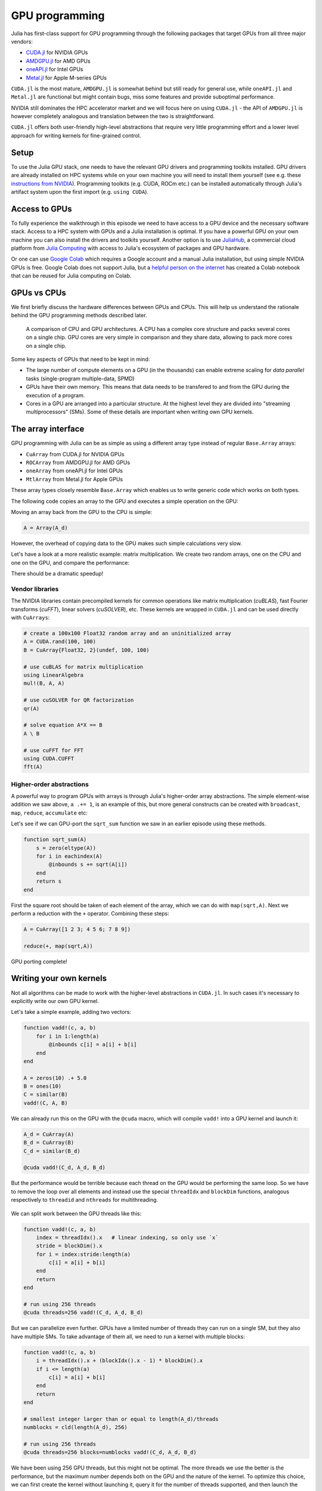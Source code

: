 GPU programming
===============

.. questions::

   - What are the high-level and low-level methods for GPU programming in Julia?
   - How do GPU Arrays work?
   - How are GPU kernels written?

.. instructor-note::

   - 30 min teaching
   - 40 min exercises


Julia has first-class support for GPU programming through the following 
packages that target GPUs from all three major vendors:

- `CUDA.jl <https://cuda.juliagpu.org/stable/>`_ for NVIDIA GPUs
- `AMDGPU.jl <https://amdgpu.juliagpu.org/stable/>`_ for AMD GPUs
- `oneAPI.jl <https://github.com/JuliaGPU/oneAPI.jl>`_ for Intel GPUs
- `Metal.jl <https://github.com/JuliaGPU/Metal.jl>`_ for Apple M-series GPUs

``CUDA.jl`` is the most mature, ``AMDGPU.jl`` is somewhat behind but still 
ready for general use, while ``oneAPI.jl`` and ``Metal.jl`` are functional but might 
contain bugs, miss some features and provide suboptimal performance.

NVIDIA still dominates the HPC accelerator market and we will focus here 
on using ``CUDA.jl`` - the API of ``AMDGPU.jl`` is however completely analogous
and translation between the two is straightforward.

``CUDA.jl`` offers both user-friendly high-level abstractions that require 
very little programming effort and a lower level approach for writing kernels 
for fine-grained control.

Setup
-----

.. tabs::

   .. group-tab:: NVIDIA

      Installing ``CUDA.jl``:

      .. code-block:: julia
      
         using Pkg
         Pkg.add("CUDA")

   .. group-tab:: AMD

      Installing ``AMDGPU.jl``:

      .. code-block:: julia
      
         using Pkg
         Pkg.add("AMDGPU")

   .. group-tab:: Intel

      Installing ``oneAPI.jl``:

      .. code-block:: julia
      
         using Pkg
         Pkg.add("oneAPI")

   .. group-tab:: Apple

      Installing ``Metal.jl``:

      .. code-block:: julia
      
         using Pkg
         Pkg.add("Metal")


To use the Julia GPU stack, one needs to have the relevant GPU drivers and 
programming toolkits installed. GPU drivers are already installed on HPC systems 
while on your own machine you will need to install them yourself (see e.g.  these 
`instructions from NVIDIA <https://www.nvidia.com/Download/index.aspx>`_). 
Programming toolkits (e.g. CUDA, ROCm etc.) can be installed automatically through 
Julia's artifact system upon the first import (e.g. ``using CUDA``).

Access to GPUs
--------------

To fully experience the walkthrough in this episode we need to have access 
to a GPU device and the necessary software stack. Access to a HPC system with 
GPUs and a Julia installation is optimal. If you have a powerful GPU on your own 
machine you can also install the drivers and toolkits yourself. Another option is to use 
`JuliaHub <https://juliahub.com/lp/>`_, a commercial cloud platform from 
`Julia Computing <https://juliacomputing.com/>`_ with 
access to Julia's ecosystem of packages and GPU hardware. 

Or one can use 
`Google Colab <https://colab.research.google.com/>`_ which requires a Google 
account and a manual Julia installation, but using simple NVIDIA GPUs is free.
Google Colab does not support Julia, but a
`helpful person on the internet <https://github.com/Dsantra92/Julia-on-Colab>`__ 
has created a Colab notebook that can be reused for Julia computing on Colab.


GPUs vs CPUs
------------

We first briefly discuss the hardware differences between GPUs and CPUs. 
This will help us understand the rationale behind the GPU programming methods 
described later.

.. figure:: img/CPUAndGPU.png

   A comparison of CPU and GPU architectures. A CPU has a complex core 
   structure and packs several cores on a single chip. GPU cores are very simple 
   in comparison and they share data, allowing to pack more cores on a single chip. 
   
Some key aspects of GPUs that need to be kept in mind:

- The large number of compute elements on a GPU (in the thousands) can enable 
  extreme scaling for `data parallel` tasks (single-program multiple-data, SPMD)
- GPUs have their own memory. This means that data needs to be transfered to 
  and from the GPU during the execution of a program.
- Cores in a GPU are arranged into a particular structure. At the highest level 
  they are divided into "streaming multiprocessors" (SMs). Some of these details are 
  important when writing own GPU kernels.


The array interface
-------------------

GPU programming with Julia can be as simple as using a different array type 
instead of regular ``Base.Array`` arrays:

- ``CuArray`` from CUDA.jl for NVIDIA GPUs
- ``ROCArray`` from AMDGPU.jl for AMD GPUs
- ``oneArray`` from oneAPI.jl for Intel GPUs
- ``MtlArray`` from Metal.jl for Apple GPUs

These array types closely resemble ``Base.Array`` which enables 
us to write generic code which works on both types.

The following code copies an array to the GPU and executes a simple operation on 
the GPU:

.. tabs::

   .. group-tab:: NVIDIA

      .. code-block:: julia
      
         using CUDA

         A_d = CuArray([1,2,3,4])
         A_d .+= 1

   .. group-tab:: AMD

      .. code-block:: julia
      
         using AMDGPU
      
         A_d = ROCArray([1,2,3,4])
         A_d .+= 1

   .. group-tab:: Intel

      .. code-block:: julia
      
         using oneAPI
      
         A_d = oneArray([1,2,3,4])
         A_d .+= 1

   .. group-tab:: Apple

      .. code-block:: julia
      
         using Metal
      
         A_d = MtlArray([1,2,3,4])
         A_d .+= 1

Moving an array back from the GPU to the CPU is simple:

.. code-block:: julia
   
   A = Array(A_d)


However, the overhead of copying data to the GPU makes such simple calculations 
very slow.

Let's have a look at a more realistic example: matrix multiplication. We 
create two random arrays, one on the CPU and one on the GPU, and compare the 
performance:

.. tabs::

   .. group-tab:: NVIDIA

      .. code-block:: julia
      
         using BenchmarkTools
         using CUDA

         A = rand(2^9, 2^9)
         A_d = CuArray(A)

         @btime A * A
         @btime A_d * A_d

   .. group-tab:: AMD

      .. code-block:: julia
      
         using BenchmarkTools
         using AMDGPU
      
         A = rand(2^9, 2^9)
         A_d = ROCArray(A)
      
         @btime A * A
         @btime A_d * A_d

   .. group-tab:: Intel

      .. code-block:: julia
      
         using BenchmarkTools
         using oneAPI
      
         A = rand(2^9, 2^9)
         A_d = oneArray(A)
      
         @btime A * A
         @btime A_d * A_d

   .. group-tab:: Apple

      .. code-block:: julia
      
         using BenchmarkTools
         using Metal         
      
         A = rand(2^9, 2^9)
         A_d = MtlArray(A)
      
         @btime A * A
         @btime A_d * A_d


There should be a dramatic speedup!

.. challenge:: Effect of array size
   
   Does the size of the array affect how much the performance improves?

   .. solution::

      For example, on an A100 NVIDIA GPU:

      .. code-block:: julia

         using CUDA
         using BenchmarkTools

         A = rand(2^9, 2^9)
         A_d = CuArray(A)
         @btime A * A
         #  1.702 ms (2 allocations: 2.00 MiB)  
         @btime A_d * A_d
         #  13.000 μs (29 allocations: 592 bytes)  
         #  130 times faster
      
         A = rand(2^10, 2^10)
         A_d = CuArray(A)
         @btime A * A
         #  10.179 ms (2 allocations: 8.00 MiB)
         @btime A_d * A_d
         #  9.620 μs (29 allocations: 592 bytes)  
         #  1,114 times faster

         A = rand(2^11, 2^11)
         A_d = CuArray(A)
         @btime A * A
         #    72.950 ms (2 allocations: 32.00 MiB)
         @btime A_d * A_d
         #    10.861 μs (29 allocations: 592 bytes)
         # 6,717 times faster

         A = rand(2^12, 2^12)
         A_d = CuArray(A)
         @btime A * A
         #  454.483 ms (2 allocations: 128.00 MiB)
         @btime A * A
         #  12.480 μs (29 allocations: 592 bytes)
         # 36,416 times faster

         A = rand(2^13, 2^13)
         A_d = CuArray(A)
         @btime A * A
         #  3.237 s (2 allocations: 512.00 MiB)
         @btime A * A
         #  15.000 μs (32 allocations: 640 bytes)
         # 216,000 times faster!


Vendor libraries
^^^^^^^^^^^^^^^^

The NVIDIA libraries contain precompiled kernels for common 
operations like matrix multiplication (`cuBLAS`), fast Fourier transforms 
(`cuFFT`), linear solvers (`cuSOLVER`), etc. These kernels are wrapped
in ``CUDA.jl`` and can be used directly with ``CuArrays``:

.. code-block:: julia

   # create a 100x100 Float32 random array and an uninitialized array
   A = CUDA.rand(100, 100)
   B = CuArray{Float32, 2}(undef, 100, 100)

   # use cuBLAS for matrix multiplication
   using LinearAlgebra
   mul!(B, A, A)

   # use cuSOLVER for QR factorization
   qr(A)

   # solve equation A*X == B
   A \ B

   # use cuFFT for FFT
   using CUDA.CUFFT
   fft(A)


Higher-order abstractions
^^^^^^^^^^^^^^^^^^^^^^^^^

A powerful way to program GPUs with arrays is through Julia's higher-order array 
abstractions. The simple element-wise addition we saw above, ``a .+= 1``, is 
an example of this, but more general constructs can be created with 
``broadcast``, ``map``, ``reduce``, ``accumulate`` etc:

.. tabs:: 

   .. tab:: broadcast

      .. code-block:: julia

         broadcast(A) do x
             x += 1
         end

   .. tab:: map

      .. code-block:: julia

         map(A) do x
             x + 1
         end

   .. tab:: reduce

      .. code-block:: julia

         reduce(+, A)

   .. tab:: accumulate

      .. code-block:: julia

         accumulate(+, A)

Let's see if we can GPU-port the ``sqrt_sum`` function we saw in an earlier 
episode using these methods.

.. code-block:: julia

   function sqrt_sum(A)
       s = zero(eltype(A))
       for i in eachindex(A)
           @inbounds s += sqrt(A[i])
       end
       return s
   end

First the square root should be taken of each element of the array, 
which we can do with ``map(sqrt,A)``. Next we perform a reduction with the ``+``
operator. Combining these steps:

.. code-block:: julia

   A = CuArray([1 2 3; 4 5 6; 7 8 9])

   reduce(+, map(sqrt,A))

GPU porting complete!


Writing your own kernels
------------------------

Not all algorithms can be made to work with the higher-level abstractions 
in ``CUDA.jl``. In such cases it's necessary to explicitly write our own GPU kernel.

Let's take a simple example, adding two vectors:

.. code-block:: julia

   function vadd!(c, a, b)
       for i in 1:length(a)
           @inbounds c[i] = a[i] + b[i]
       end
   end

   A = zeros(10) .+ 5.0
   B = ones(10)
   C = similar(B)
   vadd!(C, A, B)

We can already run this on the GPU with the ``@cuda`` macro, which 
will compile ``vadd!`` into a GPU kernel and launch it:

.. code-block:: julia

   A_d = CuArray(A)
   B_d = CuArray(B)
   C_d = similar(B_d)

   @cuda vadd!(C_d, A_d, B_d)

But the performance would be terrible because each thread on the GPU 
would be performing the same loop. So we have to remove the loop over all 
elements and instead use the special ``threadIdx`` and ``blockDim`` functions,  
analogous respectively to ``threadid`` and ``nthreads`` for multithreading.

.. figure:: img/MappingBlocksToSMs.png
   :align: center

We can split work between the GPU threads like this:   

.. code-block:: julia

   function vadd!(c, a, b)
       index = threadIdx().x   # linear indexing, so only use `x`
       stride = blockDim().x   
       for i = index:stride:length(a)
           c[i] = a[i] + b[i]
       end
       return
   end

   # run using 256 threads
   @cuda threads=256 vadd!(C_d, A_d, B_d)

But we can parallelize even further. GPUs have a limited number of threads they 
can run on a single SM, but they also have multiple SMs. 
To take advantage of them all, we need to run a kernel with multiple blocks: 

.. code-block:: julia

   function vadd!(c, a, b)
       i = threadIdx().x + (blockIdx().x - 1) * blockDim().x        
       if i <= length(a)
           c[i] = a[i] + b[i]
       end
       return
   end

   # smallest integer larger than or equal to length(A_d)/threads
   numblocks = cld(length(A_d), 256)

   # run using 256 threads
   @cuda threads=256 blocks=numblocks vadd!(C_d, A_d, B_d)


We have been using 256 GPU threads, but this might not be optimal. The more 
threads we use the better is the performance, but the maximum number depends 
both on the GPU and the nature of the kernel. To optimize this choice, we can 
first create the kernel without launching it, query it for the number of threads 
supported, and then launch the compiled kernel:

.. code-block:: julia

   # compile kernel
   kernel = @cuda launch=false vadd!(C_d, A_d, B_d)
   # extract configuration via occupancy API
   config = launch_configuration(kernel.fun)
   # number of threads should not exceed size of array
   threads = min(length(A), config.threads)
   # smallest integer larger than or equal to length(A)/threads
   blocks = cld(length(A), threads)

   # launch kernel with specific configuration
   kernel(C_d, A_d, B_d; threads, blocks)


Profiling
---------

We can not use the regular Julia profilers to profile GPU code. However, 
we can use NVIDIA's `nvprof` profiler simply by starting Julia like this:

.. code-block:: bash

   nvprof --profile-from-start off julia

To then profile a particular function, we prefix by the ``CUDA.@profile`` macro:

.. code-block:: julia

   using CUDA
   A_d = CuArray(zeros(10) .+ 5.0)
   B_d = CuArray(ones(10))
   C_d = CuArray(similar(B_d))
   # first run it once to force compilation
   vadd!(C_d, A_d, B_d)  
   CUDA.@profile vadd!(C_d, A_d, B_d)

When we quit the REPL again, the profiler process will print information about 
the executed kernels and API calls.


Neural networks on the GPU
--------------------------

Flux has `inbuilt support for running on GPUs 
<https://fluxml.ai/Flux.jl/stable/gpu/>`__ and 
provides simple macros and convenience functions 
to transfer data and models to the GPU.
For example:

.. code-block:: julia

   (xtrain, xtest), (ytrain, ytest) = partition((X, Y), 0.8, shuffle=true, rng=123, multi=true)
   xtrain, xtest = Float32.(Array(xtrain)'), Float32.(Array(xtest)')    |> gpu
   ytrain = Flux.onehotbatch(ytrain, ["Adelie", "Gentoo", "Chinstrap"]) |> gpu
   ytest = Flux.onehotbatch(ytest, ["Adelie", "Gentoo", "Chinstrap"])   |> gpu
      
   n_features, n_classes, n_neurons = 4, 3, 10
   model = Chain(
           Dense(n_features, n_neurons),
           BatchNorm(n_neurons, relu),
           Dense(n_neurons, n_classes),
           softmax)  |> gpu






Exercises
---------

.. exercise:: Port Laplace function to GPU

   Write a kernel for the ``lap2d!`` function!

   Start with the regular version with ``@inbounds`` added:

   .. code-block:: julia

      function lap2d!(u, unew)
          M, N = size(u)
          for j in 2:N-1
              for i in 2:M-1
                  @inbounds unew[i,j] = 0.25 * (u[i+1,j] + u[i-1,j] + u[i,j+1] + u[i,j-1])
              end 
          end
      end

   Now start implementing a GPU kernel version.

   1. The kernel function needs to end with ``return`` or ``return nothing``.

   2. The arrays are two-dimensional, so you will need both the ``.x`` and ``.y`` 
      parts of ``threadIdx()``, ``blockDim()`` and ``blockIdx()``.

      - Does it matter how you match the ``x`` and ``y`` dimensions of the 
        threads and blocks to the dimensions of the data (i.e. rows and columns)? 

   3. You also need to specify tuples 
      for the number of threads and blocks in the ``x`` and ``y`` dimensions, 
      e.g. ``threads = (32, 32)`` and similarly for ``blocks`` (using ``cld``).

      - Note the hardware limitations: the product of x and y threads cannot 
        exceed it.

   4. For debugging, you can print from inside a kernel using ``@cuprintln`` 
      (e.g. to print thread numbers). It will only print during the first 
      execution - redefine the function again to print again.
      If you get warnings or errors relating to types, you can use the code 
      introspection macro ``@device_code_warntype`` to see the types inferred 
      by the compiler.

   5. Check correctness of your results! To test that the CPU and GPU versions 
      give (approximately) the same results, for example:

      .. code-block:: julia

         M = 4096
         N = 4096
         u = zeros(M, N);
         # set boundary conditions
         u[1,:] = u[end,:] = u[:,1] = u[:,end] .= 10.0;
         unew = copy(u);

         # copy to GPU and convert to Float32
         u_d, unew_d = CuArray(cu(u)), CuArray(cu(unew))

         for i in 1:1000
             lap2d!(u, unew)
             u = copy(unew)
         end

         for i in 1:1000
             @cuda threads=(nthreads, nthreads) blocks=(numblocks, numblocks) lap2d!(u_d, unew_d)
             u_d = copy(unew_d)
         end

         all(u .≈ Array(u_d))
   
   6. Perform some benchmarking of the CPU and GPU methods of the 
      function for arrays of various sizes and with different choices 
      of ``nthreads``. You will need to prefix the 
      kernel execution with the ``CUDA.@sync`` macro 
      to let the CPU wait for the GPU kernel to finish (otherwise you 
      would be measuring the time it takes to only launch the kernel):

   .. solution:: 

      This is one possible GPU kernel version of ``lap2d!``:

      .. code-block:: julia

         function lap2d!(u::CuArray, unew::CuArray)
             M, N = size(u)
             i = (blockIdx().x - 1) * blockDim().x + threadIdx().x
             j = (blockIdx().y - 1) * blockDim().y + threadIdx().y
             #@cuprintln("threads $i $j") #only for debugging!
             if i > 1 && j > 1 && i < M && j < N
                 @inbounds unew[i,j] = 0.25 * (u[i+1,j] + u[i-1,j] + u[i,j+1] + u[i,j-1])
             end
             return nothing
         end

      To test it:

      .. code-block:: julia

         # set number of threads and blocks
         nthreads = 16
         numblocks = cld(nx, nthreads)

         for i in 1:1000
            # call cpu and gpu versions
            lap2d!(u, unew)
            u = copy(unew)

            @cuda threads=(nthreads, nthreads) blocks=(numblocks, numblocks) lap2d!(u_d, unew_d)
            u_d = copy(unew_d)
         end

         # element-wise comparison
         all(u .≈ Array(u_d))

      To benchmark:

      .. code-block:: julia

         using BenchmarkTools
         @btime lap2d!(u, unew)
         @btime CUDA.@sync @cuda threads=(nthreads, nthreads) blocks=(numblocks, numblocks) lap2d!(u_d, unew_d)


.. exercise:: Port a neural network to the GPU

   Take the neural network model that you trained in the  
   :ref:`Deep learning exercise <DLexercise>` and GPU-port it!

   Additional reading material that might help:

   - https://fluxml.ai/Flux.jl/stable/gpu/
   - https://fluxml.ai/tutorials/2020/09/15/deep-learning-flux.html

See also
--------

- https://juliagpu.org/
- https://cuda.juliagpu.org/stable/
- https://github.com/maleadt/juliacon21-gpu_workshop
- https://fluxml.ai/tutorials/2020/09/15/deep-learning-flux.html
